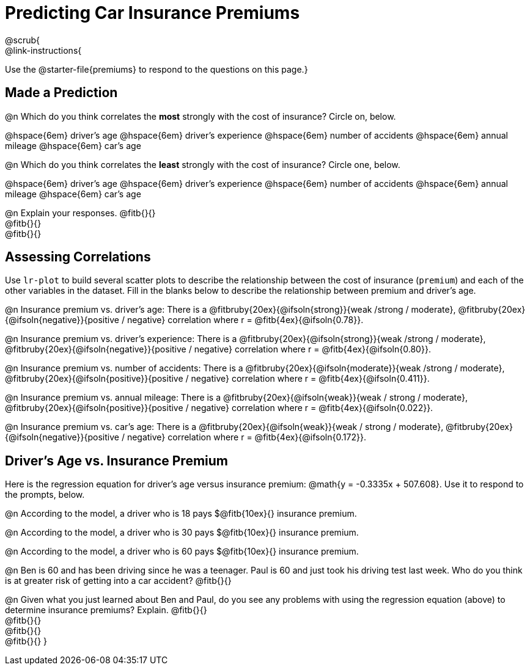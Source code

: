 = Predicting Car Insurance Premiums
@scrub{
@link-instructions{
Use the @starter-file{premiums} to respond to the questions on this page.}

== Made a Prediction

@n Which do you think correlates the *most* strongly with the cost of insurance? Circle on, below.

@hspace{6em} driver’s age @hspace{6em} driver's experience @hspace{6em} number of accidents @hspace{6em} annual mileage @hspace{6em} car’s age

@n Which do you think correlates the *least* strongly with the cost of insurance? Circle one, below.

@hspace{6em} driver’s age @hspace{6em} driver's experience @hspace{6em} number of accidents @hspace{6em} annual mileage @hspace{6em} car’s age

@n Explain your responses. @fitb{}{} +
@fitb{}{} +
@fitb{}{}

== Assessing Correlations

Use `lr-plot` to build several scatter plots to describe the relationship between the cost of insurance (`premium`) and each of the other variables in the dataset. Fill in the blanks below to describe the relationship between premium and driver's age.

@n Insurance premium vs. driver's age: There is a @fitbruby{20ex}{@ifsoln{strong}}{weak /strong / moderate}, @fitbruby{20ex}{@ifsoln{negative}}{positive / negative} correlation where r = @fitb{4ex}{@ifsoln{0.78}}.

@n Insurance premium vs. driver's experience: There is a @fitbruby{20ex}{@ifsoln{strong}}{weak /strong / moderate}, @fitbruby{20ex}{@ifsoln{negative}}{positive / negative} correlation where r = @fitb{4ex}{@ifsoln{0.80}}.

@n Insurance premium vs. number of accidents: There is a @fitbruby{20ex}{@ifsoln{moderate}}{weak /strong / moderate}, @fitbruby{20ex}{@ifsoln{positive}}{positive / negative} correlation where r = @fitb{4ex}{@ifsoln{0.411}}.

@n Insurance premium vs. annual mileage: There is a @fitbruby{20ex}{@ifsoln{weak}}{weak / strong / moderate}, @fitbruby{20ex}{@ifsoln{positive}}{positive / negative} correlation where r = @fitb{4ex}{@ifsoln{0.022}}.

@n Insurance premium vs. car's age: There is a @fitbruby{20ex}{@ifsoln{weak}}{weak / strong / moderate}, @fitbruby{20ex}{@ifsoln{negative}}{positive / negative} correlation where r = @fitb{4ex}{@ifsoln{0.172}}.

== Driver's Age vs. Insurance Premium

Here is the regression equation for driver's age versus insurance premium: @math{y = -0.3335x + 507.608}. Use it to respond to the prompts, below.

@n According to the model, a driver who is 18 pays $@fitb{10ex}{} insurance premium.

@n According to the model, a driver who is 30 pays $@fitb{10ex}{} insurance premium.

@n According to the model, a driver who is 60 pays $@fitb{10ex}{} insurance premium.

@n Ben is 60 and has been driving since he was a teenager. Paul is 60 and just took his driving test last week. Who do you think is at greater risk of getting into a car accident? @fitb{}{}

@n Given what you just learned about Ben and Paul, do you see any problems  with using the regression equation (above) to determine insurance premiums? Explain. @fitb{}{} +
@fitb{}{} +
@fitb{}{} +
@fitb{}{}
}